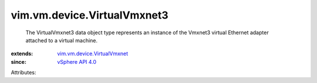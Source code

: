 .. _vSphere API 4.0: ../../../vim/version.rst#vimversionversion4

.. _vim.vm.device.VirtualVmxnet: ../../../vim/vm/device/VirtualVmxnet.rst


vim.vm.device.VirtualVmxnet3
============================
  The VirtualVmxnet3 data object type represents an instance of the Vmxnet3 virtual Ethernet adapter attached to a virtual machine.
:extends: vim.vm.device.VirtualVmxnet_
:since: `vSphere API 4.0`_

Attributes:

